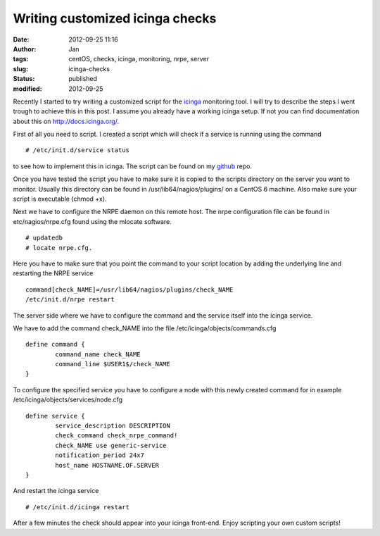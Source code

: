 Writing customized icinga checks
################################
:date: 2012-09-25 11:16
:author: Jan
:tags: centOS, checks, icinga, monitoring, nrpe, server
:slug: icinga-checks
:status: published
:modified: 2012-09-25

Recently I started to try writing a customized script for the `icinga`_ monitoring tool. I will try to describe the steps I went trough to achieve this in this post. I assume you already have a working icinga setup.
If not you can find documentation about this on \ `http://docs.icinga.org/`_.

First of all you need to script. I created a script which will check if a service is running using the command

::

	# /etc/init.d/service status

to see how to implement this in icinga. The script can be found on my `github`_ repo.

Once you have tested the script you have to make sure it is copied to the scripts directory on the server you want to monitor. Usually this directory can be found in /usr/lib64/nagios/plugins/ on a CentOS 6 machine.
Also make sure your script is executable (chmod +x).

Next we have to configure the NRPE daemon on this remote host. The nrpe configuration file can be found in etc/nagios/nrpe.cfg found using the mlocate software.

::

	# updatedb
	# locate nrpe.cfg.

Here you have to make sure that you point the command to your script location by adding the underlying line and restarting the NRPE service

::

	command[check_NAME]=/usr/lib64/nagios/plugins/check_NAME
	/etc/init.d/nrpe restart

The server side where we have to configure the command and the service itself into the icinga service.

We have to add the command check\_NAME into the file /etc/icinga/objects/commands.cfg

::

	define command {
		command_name check_NAME
		command_line $USER1$/check_NAME
	}

To configure the specified service you have to configure a node with this newly created command for in example /etc/icinga/objects/services/node.cfg

::

	define service {
		service_description DESCRIPTION
		check_command check_nrpe_command!
		check_NAME use generic-service
		notification_period 24x7
		host_name HOSTNAME.OF.SERVER
	}

And restart the icinga service

::

	# /etc/init.d/icinga restart

After a few minutes the check should appear into your icinga front-end. Enjoy scripting your own custom scripts!

.. _icinga: https://www.icinga.org/
.. _`http://docs.icinga.org/`: http://docs.icinga.org/
.. _github: https://github.com/visibilityspots/icinga-scripts/blob/master/check_jenkins
